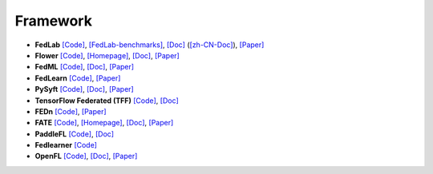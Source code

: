 .. _framework

*********
Framework
*********

- **FedLab** `[Code] <https//github.com/SMILELab-FL/FedLab>`_, `[FedLab-benchmarks] <https//github.com/SMILELab-FL/FedLab-benchmarks>`_, `[Doc] <https//fedlab.readthedocs.io/>`_ (`[zh-CN-Doc] <https//fedlab.readthedocs.io/zh_CN/latest/>`_), `[Paper] <https//arxiv.org/abs/2107.11621>`_
- **Flower** `[Code] <https//github.com/adap/flower>`_, `[Homepage] <https//flower.dev/>`_, `[Doc] <https//flower.dev/docs/>`_, `[Paper] <https//arxiv.org/abs/2007.14390>`_
- **FedML** `[Code] <https//github.com/FedML-AI/FedML>`_, `[Doc] <http//doc.fedml.ai/#/>`_, `[Paper] <https//arxiv.org/abs/2007.13518>`_
- **FedLearn** `[Code] <https//github.com/cyqclark/fedlearn-algo>`_, `[Paper] <https//arxiv.org/abs/2107.04129>`_
- **PySyft** `[Code] <https//github.com/OpenMined/PySyft>`_, `[Doc] <https//pysyft.readthedocs.io/en/latest/installing.html>`_, `[Paper] <https//arxiv.org/abs/1811.04017>`_
- **TensorFlow Federated (TFF)** `[Code] <https//github.com/tensorflow/federated>`_, `[Doc] <https//www.tensorflow.org/federated>`_
- **FEDn** `[Code] <https//github.com/scaleoutsystems/fedn>`_, `[Paper] <https//arxiv.org/abs/2103.00148>`_
- **FATE** `[Code] <https//github.com/FederatedAI/FATE>`_, `[Homepage] <https//www.fedai.org/>`_, `[Doc] <https//fate.readthedocs.io/en/latest/>`_, `[Paper] <https//www.jmlr.org/papers/v22/20-815.html>`_
- **PaddleFL** `[Code] <https//github.com/PaddlePaddle/PaddleFL>`_, `[Doc] <https//paddlefl.readthedocs.io/en/latest/index.html>`_
- **Fedlearner** `[Code] <https//github.com/bytedance/fedlearner>`_
- **OpenFL** `[Code] <https//github.com/intel/openfl>`_, `[Doc] <https//openfl.readthedocs.io/en/latest/install.html>`_, `[Paper] <https//arxiv.org/abs/2105.06413>`_

